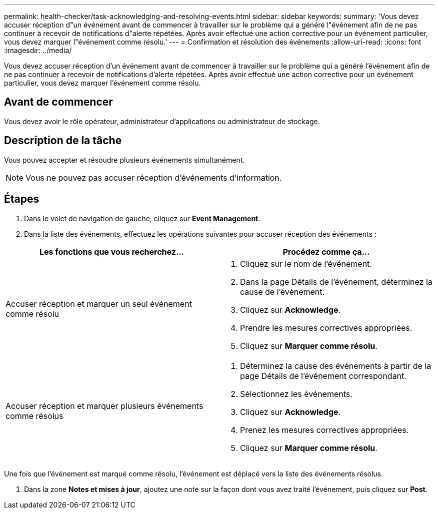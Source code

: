 ---
permalink: health-checker/task-acknowledging-and-resolving-events.html 
sidebar: sidebar 
keywords:  
summary: 'Vous devez accuser réception d"un événement avant de commencer à travailler sur le problème qui a généré l"événement afin de ne pas continuer à recevoir de notifications d"alerte répétées. Après avoir effectué une action corrective pour un événement particulier, vous devez marquer l"événement comme résolu.' 
---
= Confirmation et résolution des événements
:allow-uri-read: 
:icons: font
:imagesdir: ../media/


[role="lead"]
Vous devez accuser réception d'un événement avant de commencer à travailler sur le problème qui a généré l'événement afin de ne pas continuer à recevoir de notifications d'alerte répétées. Après avoir effectué une action corrective pour un événement particulier, vous devez marquer l'événement comme résolu.



== Avant de commencer

Vous devez avoir le rôle opérateur, administrateur d'applications ou administrateur de stockage.



== Description de la tâche

Vous pouvez accepter et résoudre plusieurs événements simultanément.

[NOTE]
====
Vous ne pouvez pas accuser réception d'événements d'information.

====


== Étapes

. Dans le volet de navigation de gauche, cliquez sur *Event Management*.
. Dans la liste des événements, effectuez les opérations suivantes pour accuser réception des événements :


[cols="2*"]
|===
| Les fonctions que vous recherchez... | Procédez comme ça... 


 a| 
Accuser réception et marquer un seul événement comme résolu
 a| 
. Cliquez sur le nom de l'événement.
. Dans la page Détails de l'événement, déterminez la cause de l'événement.
. Cliquez sur *Acknowledge*.
. Prendre les mesures correctives appropriées.
. Cliquez sur *Marquer comme résolu*.




 a| 
Accuser réception et marquer plusieurs événements comme résolus
 a| 
. Déterminez la cause des événements à partir de la page Détails de l'événement correspondant.
. Sélectionnez les événements.
. Cliquez sur *Acknowledge*.
. Prenez les mesures correctives appropriées.
. Cliquez sur *Marquer comme résolu*.


|===
Une fois que l'événement est marqué comme résolu, l'événement est déplacé vers la liste des événements résolus.

. Dans la zone *Notes et mises à jour*, ajoutez une note sur la façon dont vous avez traité l'événement, puis cliquez sur *Post*.

